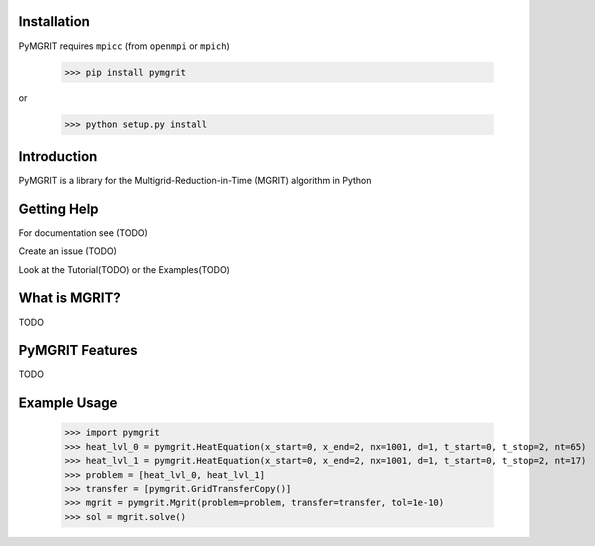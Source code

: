 |Test Status| |Lint Status|

.. |Test Status| image:: https://github.com/pymgrit/pymgrit/workflows/Lint/badge.svg
   :target: https://github.com/pymgrit/pymgrit/actions
.. |Lint Status| image:: https://github.com/pymgrit/pymgrit/workflows/Test/badge.svg
   :target: https://github.com/pymgrit/pymgrit/actions

Installation
------------

PyMGRIT requires ``mpicc`` (from ``openmpi`` or ``mpich``)

    >>> pip install pymgrit

or

    >>> python setup.py install

Introduction
------------

PyMGRIT is a library for the Multigrid-Reduction-in-Time (MGRIT) algorithm in Python

Getting Help
------------

For documentation see (TODO)

Create an issue (TODO)

Look at the Tutorial(TODO) or the Examples(TODO)

What is MGRIT?
---------------

TODO

PyMGRIT Features
----------------

TODO

Example Usage
----------------

    >>> import pymgrit
    >>> heat_lvl_0 = pymgrit.HeatEquation(x_start=0, x_end=2, nx=1001, d=1, t_start=0, t_stop=2, nt=65)
    >>> heat_lvl_1 = pymgrit.HeatEquation(x_start=0, x_end=2, nx=1001, d=1, t_start=0, t_stop=2, nt=17)
    >>> problem = [heat_lvl_0, heat_lvl_1]
    >>> transfer = [pymgrit.GridTransferCopy()]
    >>> mgrit = pymgrit.Mgrit(problem=problem, transfer=transfer, tol=1e-10)
    >>> sol = mgrit.solve()

